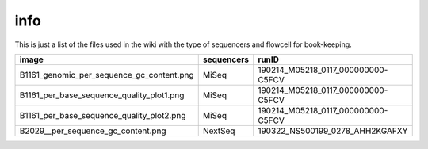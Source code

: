 info
====

This is just a list of the files used in the wiki with the type of sequencers and flowcell for book-keeping.




===================================================   ====================================================    ====================================================
image                                                                       sequencers                                                 runID           
===================================================   ====================================================    ====================================================
B1161_genomic_per_sequence_gc_content.png                                   MiSeq                                     190214_M05218_0117_000000000-C5FCV   
B1161_per_base_sequence_quality_plot1.png                                   MiSeq                                     190214_M05218_0117_000000000-C5FCV
B1161_per_base_sequence_quality_plot2.png                                   MiSeq                                     190214_M05218_0117_000000000-C5FCV
B2029__per_sequence_gc_content.png                                          NextSeq                                   190322_NS500199_0278_AHH2KGAFXY
===================================================   ====================================================    ====================================================
